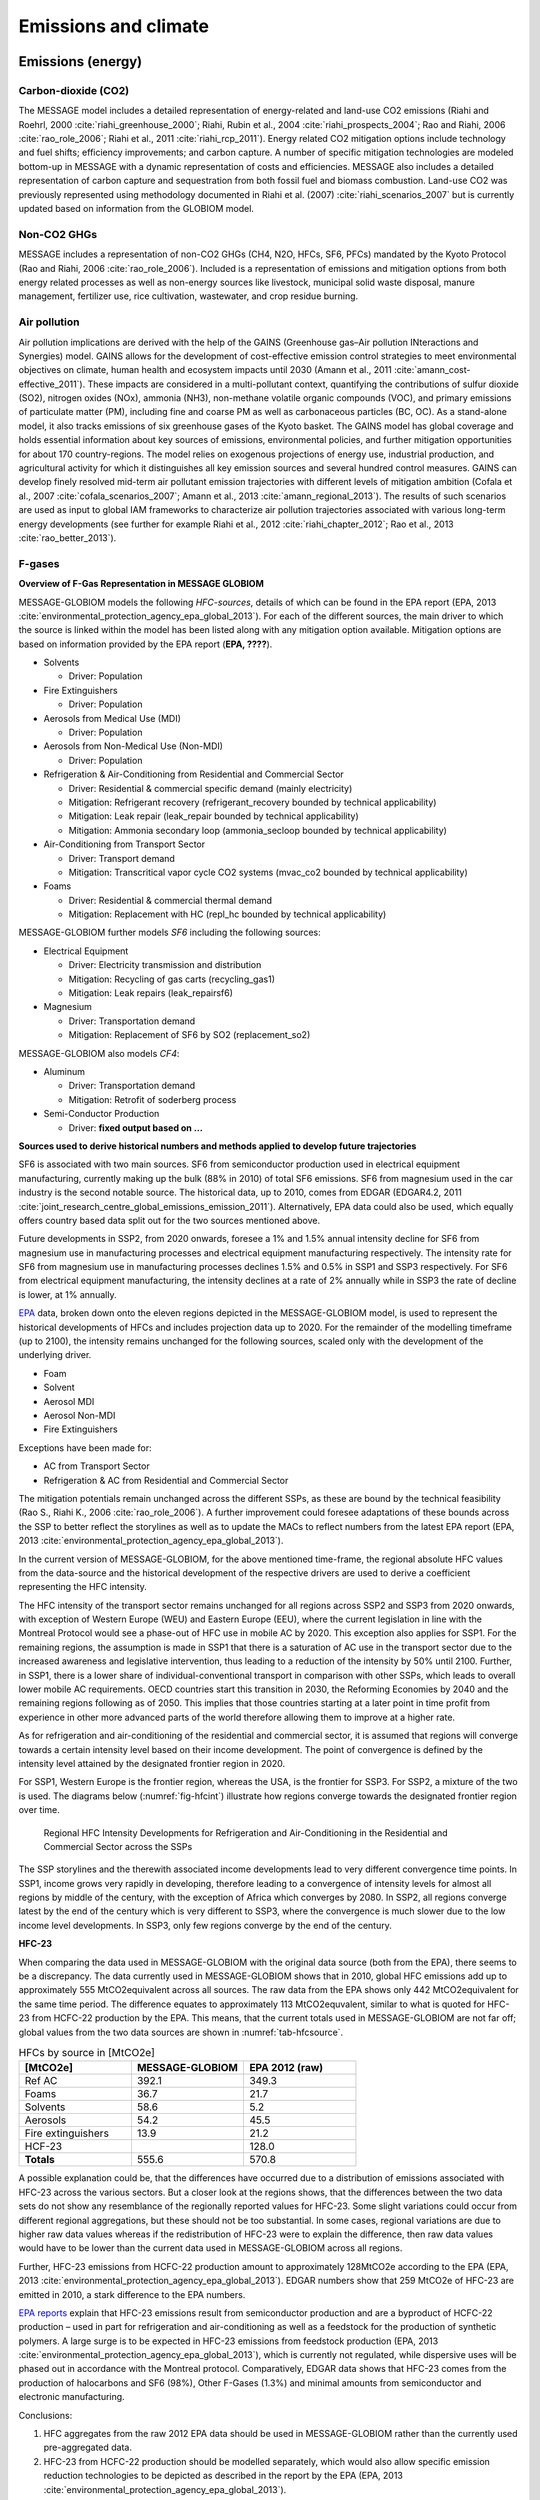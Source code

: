 Emissions and climate
======================

Emissions (energy)
------------------
Carbon-dioxide (CO2)
~~~~~~~~~~~~~~~~~~~~
The MESSAGE model includes a detailed representation of energy-related and land-use CO2 emissions (Riahi and Roehrl, 2000 :cite:`riahi_greenhouse_2000`; Riahi, Rubin et al., 2004 :cite:`riahi_prospects_2004`; Rao and Riahi, 2006 :cite:`rao_role_2006`; Riahi et al., 2011 :cite:`riahi_rcp_2011`). Energy related CO2 mitigation options include technology and fuel shifts; efficiency improvements; and carbon capture. A number of specific mitigation technologies are modeled bottom-up in MESSAGE with a dynamic representation of costs and efficiencies. MESSAGE also includes a detailed representation of carbon capture and sequestration from both fossil fuel and biomass combustion. Land-use CO2 was previously represented using methodology documented in Riahi et al. (2007) :cite:`riahi_scenarios_2007` but is currently updated based on information from the GLOBIOM model.

Non-CO2 GHGs
~~~~~~~~~~~~~~~~
MESSAGE includes a representation of non-CO2 GHGs (CH4, N2O, HFCs, SF6, PFCs) mandated by the Kyoto Protocol (Rao and Riahi, 2006 :cite:`rao_role_2006`). Included is a representation of emissions and mitigation options from both energy related processes as well as non-energy sources like livestock, municipal solid waste disposal, manure management, fertilizer use, rice cultivation, wastewater, and crop residue burning.

.. _gains:

Air pollution
~~~~~~~~~~~~~~
Air pollution implications are derived with the help of the GAINS (Greenhouse gas–Air pollution INteractions and Synergies) model. GAINS allows for the development of cost-effective emission control strategies to meet environmental objectives on climate, human health and ecosystem impacts until 2030 (Amann et al., 2011 :cite:`amann_cost-effective_2011`). These impacts are considered in a multi-pollutant context, quantifying the contributions of sulfur dioxide (SO2), nitrogen oxides (NOx), ammonia (NH3), non-methane volatile organic compounds (VOC), and primary emissions of particulate matter (PM), including fine and coarse PM as well as carbonaceous particles (BC, OC). As a stand-alone model, it also tracks emissions of six greenhouse gases of the Kyoto basket. The GAINS model has global coverage and holds essential information about key sources of emissions, environmental policies, and further mitigation opportunities for about 170 country-regions. The model relies on exogenous projections of energy use, industrial production, and agricultural activity for which it distinguishes all key emission sources and several hundred control measures. GAINS can develop finely resolved mid-term air pollutant emission trajectories with different levels of mitigation ambition (Cofala et al., 2007 :cite:`cofala_scenarios_2007`; Amann et al., 2013 :cite:`amann_regional_2013`). The results of such scenarios are used as input to global IAM frameworks to characterize air pollution trajectories associated with various long-term energy developments (see further for example Riahi et al., 2012 :cite:`riahi_chapter_2012`; Rao et al., 2013 :cite:`rao_better_2013`).

F-gases
~~~~~~~~~~~~~

**Overview of F-Gas Representation in MESSAGE GLOBIOM**

MESSAGE-GLOBIOM models the following *HFC-sources*, details of which can be found in the EPA report (EPA, 2013 :cite:`environmental_protection_agency_epa_global_2013`).  For each of the different sources, the main driver to which the source is linked within the model has been listed along with any mitigation option available. Mitigation options are based on information provided by the EPA report (**EPA, ????**).

* Solvents

  * Driver: Population
  
* Fire Extinguishers 

  * Driver: Population 
  
* Aerosols from Medical Use (MDI)

  * Driver: Population 
  
* Aerosols from Non-Medical Use (Non-MDI)

  * Driver: Population 
  
* Refrigeration & Air-Conditioning from Residential and Commercial Sector

  * Driver: Residential & commercial specific demand (mainly electricity)
  * Mitigation: Refrigerant recovery (refrigerant_recovery bounded by technical applicability)
  * Mitigation: Leak repair (leak_repair bounded by technical applicability)
  * Mitigation: Ammonia secondary loop (ammonia_secloop bounded by technical applicability)
  
* Air-Conditioning from Transport Sector 

  * Driver: Transport demand  
  * Mitigation: Transcritical vapor cycle CO2 systems (mvac_co2 bounded by technical applicability)
  
* Foams

  * Driver: Residential & commercial thermal demand
  * Mitigation: Replacement with HC (repl_hc bounded by technical applicability)

MESSAGE-GLOBIOM further models *SF6* including the following sources:

* Electrical Equipment

  * Driver: Electricity transmission and distribution
  * Mitigation: Recycling of gas carts (recycling_gas1)
  * Mitigation: Leak repairs (leak_repairsf6)
  
* Magnesium

  * Driver: Transportation demand
  * Mitigation: Replacement of SF6 by SO2 (replacement_so2)

MESSAGE-GLOBIOM also models *CF4*:

* Aluminum

  * Driver: Transportation demand
  * Mitigation: Retrofit of soderberg process
  
* Semi-Conductor Production

  * Driver: **fixed output based on …**

**Sources used to derive historical numbers and methods applied to develop future trajectories**

SF6 is associated with two main sources. SF6 from semiconductor production used in electrical equipment manufacturing, currently making up the bulk (88% in 2010) of total SF6 emissions. SF6 from magnesium used in the car industry is the second notable source.  The historical data, up to 2010, comes from EDGAR (EDGAR4.2, 2011 :cite:`joint_research_centre_global_emissions_emission_2011`). Alternatively, EPA data could also be used, which equally offers country based data split out for the two sources mentioned above. 

Future developments in SSP2, from 2020 onwards, foresee a 1% and 1.5% annual intensity decline for SF6 from magnesium use in manufacturing processes and electrical equipment manufacturing respectively. The intensity rate for SF6 from magnesium use in manufacturing processes declines 1.5% and 0.5% in SSP1 and SSP3 respectively. For SF6 from electrical equipment manufacturing, the intensity declines at a rate of 2% annually while in SSP3 the rate of decline is lower, at 1% annually.

`EPA <http://www.epa.gov/climatechange/EPAactivities/economics/nonco2projections.html>`_ data, broken down onto the eleven regions depicted in the MESSAGE-GLOBIOM model, is used to represent the historical developments of HFCs and includes projection data up to 2020.  For the remainder of the modelling timeframe (up to 2100), the intensity remains unchanged for the following sources, scaled only with the development of the underlying driver.

* Foam
* Solvent
* Aerosol MDI
* Aerosol Non-MDI
* Fire Extinguishers

Exceptions have been made for:

* AC from Transport Sector 
* Refrigeration & AC from Residential and Commercial Sector

The mitigation potentials remain unchanged across the different SSPs, as these are bound by the technical feasibility (Rao S., Riahi K., 2006 :cite:`rao_role_2006`).  A further improvement could foresee adaptations of these bounds across the SSP to better reflect the storylines as well as to update the MACs to reflect numbers from the latest EPA report (EPA, 2013 :cite:`environmental_protection_agency_epa_global_2013`).

In the current version of MESSAGE-GLOBIOM, for the above mentioned time-frame, the regional absolute HFC values from the data-source and the historical development of the respective drivers are used to derive a coefficient representing the HFC intensity.

The HFC intensity of the transport sector remains unchanged for all regions across SSP2 and SSP3 from 2020 onwards, with exception of Western Europe (WEU) and Eastern Europe (EEU), where the current legislation in line with the Montreal Protocol would see a phase-out of HFC use in mobile AC by 2020.  This exception also applies for SSP1.  For the remaining regions, the assumption is made in SSP1 that there is a saturation of AC use in the transport sector due to the increased awareness and legislative intervention, thus leading to a reduction of the intensity by 50% until 2100.  Further, in SSP1, there is a lower share of individual-conventional transport in comparison with other SSPs, which leads to overall lower mobile AC requirements. OECD countries start this transition in 2030, the Reforming Economies by 2040 and the remaining regions following as of 2050.  This implies that those countries starting at a later point in time profit from experience in other more advanced parts of the world therefore allowing them to improve at a higher rate.

As for refrigeration and air-conditioning of the residential and commercial sector, it is assumed that regions will converge towards a certain intensity level based on their income development.  The point of convergence is defined by the intensity level attained by the designated frontier region in 2020.

For SSP1, Western Europe is the frontier region, whereas the USA, is the frontier for SSP3.  For SSP2, a mixture of the two is used.  The diagrams below (:numref:`fig-hfcint`) illustrate how regions converge towards the designated frontier region over time.

.. _fig-hfcint:
.. figure:: /_static/regional_HFC_intensity.png

   Regional HFC Intensity Developments for Refrigeration and Air-Conditioning in the Residential and Commercial Sector across the SSPs 
The SSP storylines and the therewith associated income developments lead to very different convergence time points. In SSP1, income grows very rapidly in developing, therefore leading to a convergence of intensity levels for almost all regions by middle of the century, with the exception of Africa which converges by 2080. In SSP2, all regions converge latest by the end of the century which is very different to SSP3, where the convergence is much slower due to the low income level developments. In SSP3, only few regions converge by the end of the century.

**HFC-23**

When comparing the data used in MESSAGE-GLOBIOM with the original data source (both from the EPA), there seems to be a discrepancy. The data currently used in MESSAGE-GLOBIOM shows that in 2010, global HFC emissions add up to approximately 555 MtCO2equivalent across all sources. The raw data from the EPA shows only 442 MtCO2equivalent for the same time period. The difference equates to approximately 113 MtCO2equvalent, similar to what is quoted for HFC-23 from HCFC-22 production by the EPA.  This means, that the current totals used in MESSAGE-GLOBIOM are not far off; global values from the two data sources are shown in :numref:`tab-hfcsource`.

.. _tab-hfcsource:
.. list-table:: HFCs by source in [MtCO2e]
   :widths: 26 26 26
   :header-rows: 1

   * - [MtCO2e]
     - MESSAGE-GLOBIOM
     - EPA 2012 (raw)
   * - Ref AC
     - 392.1
     - 349.3
   * - Foams
     - 36.7
     - 21.7
   * - Solvents
     - 58.6
     - 5.2
   * - Aerosols
     - 54.2
     - 45.5
   * - Fire extinguishers
     - 13.9
     - 21.2
   * - HCF-23
     - 
     - 128.0
   * - **Totals**
     - 555.6
     - 570.8

A possible explanation could be, that the differences have occurred due to a distribution of emissions associated with HFC-23 across the various sectors.  But a closer look at the regions shows, that the differences between the two data sets do not show any resemblance of the regionally reported values for HFC-23.  Some slight variations could occur from different regional aggregations, but these should not be too substantial.  In some cases, regional variations are due to higher raw data values whereas if the redistribution of HFC-23 were to explain the difference, then raw data values would have to be lower than the current data used in MESSAGE-GLOBIOM across all regions.

Further, HFC-23 emissions from HCFC-22 production amount to approximately 128MtCO2e according to the EPA (EPA, 2013 :cite:`environmental_protection_agency_epa_global_2013`).  EDGAR numbers show that 259 MtCO2e of HFC-23 are emitted in 2010, a stark difference to the EPA numbers.

`EPA reports <http://www.epa.gov/methane/pdfs/fulldocumentofdeveloped.pdf>`_ explain that HFC-23 emissions result from semiconductor production and are a byproduct of HCFC-22 production – used in part for refrigeration and air-conditioning as well as a feedstock for the production of synthetic polymers.  A large surge is to be expected in HFC-23 emissions from feedstock production (EPA, 2013 :cite:`environmental_protection_agency_epa_global_2013`), which is currently not regulated, while dispersive uses will be phased out in accordance with the Montreal protocol.  Comparatively, EDGAR data shows that HFC-23 comes from the production of halocarbons and SF6 (98%), Other F-Gases (1.3%) and minimal amounts from semiconductor and electronic manufacturing.  

Conclusions:

1.	HFC aggregates from the raw 2012 EPA data should be used in MESSAGE-GLOBIOM rather than the currently used pre-aggregated data.
2.	HFC-23 from HCFC-22 production should be modelled separately, which would also allow specific emission reduction technologies to be depicted as described in the report by the EPA (EPA, 2013 :cite:`environmental_protection_agency_epa_global_2013`).

Similar to HFC-23, EPA data also breaks out HFCs from semiconductor manufacturing, a category which is currently neglected in MESSAGE-GLOBIOM, not being such a significant contributor towards total HFCs, but which could be easily integrated analogue to SF6 from semiconductor production.

**Distribution of HFCs onto HFC compound Groups**

For reporting purposes, but more importantly for use in calculating the climate impacts (MAGICC6), developments of the different HFC compounds are required.  Ideally, CF4, C2F6, C6F14, HFC23, HFC32, HFC43-10, HFC125, HFC134a, HFC143a, HFC227ea, HFC245fa and SF6 are to be reported directly into the MAGICC input file (GAS.SCEN).  MESSAGE-GLOBIOM models F-gas developments, with the exception of SF6 and CF4, in HFC-134aequivalent.  

From the literature, only few sources provide some orientation for deriving such a split.  Below is a table (:numref:`fig-hfcsec`) which summarizes how many of the four available sources agree on which compound comes from the different sectors.  Although EDGAR seems to be an obvious first choice to derive this split, due to the level of regional details included in their historical data on the different HFC compounds, a split of sources is only available for HFC-134a and HFC-23.  Sources included below are therefore limited to Ashford et. al, 2004, Velders et. al, 2009, UNEP Ozone Secretariat, 2015, Harnisch et. al, 2009, whereby not each of these include details for all sectors/compounds and only in a few cases are actual distributions in the form of shares (%) detailed.

Based on the above sources, :numref:`fig-hfcshare` shows available shares suggested by the various data sources.  An “X” marks where no further details are available and where assumptions need to be made.

Finally, :numref:`fig-hfcglob` is an attempt to use the available information, with assumptions made where no data on the split is available, to allocate the total HFCs per sector onto the different compounds.  The resulting sums for the individual compounds have been compared to other data sets.


.. _fig-hfcsec:
.. figure:: /_static/Sources_HFC.png

   Sources indicating which HFC compound results from which sector/activity

.. _fig-hfcshare:
.. figure:: /_static/Shares_HFC.png

   Available shares (ranges) for HFC compound distribution/activity per sector

.. _fig-hfcglob:
.. figure:: /_static/global_HFC.png

   Assumed shares and globally resulting HFC compound distribution *For comparability, totals do not include HFC-23

Climate
------------
The response of the carbon-cycle and climate to anthropogenic climate drivers is modelled with the MAGICC model (Model for the Assessment of Greenhouse-gas Induced Climate Change). MAGICC is a reduced-complexity coupled global climate and carbon cycle model which calculates projections for atmospheric concentrations of GHGs and other atmospheric climate drivers like air pollutants, together with consistent projections of radiative forcing, global annual-mean surface air temperature, and ocean-heat uptake (Meinshausen et al., 2011a :cite:`meinshausen_emulating_2011`). MAGICC is an upwelling-diffusion, energy-balance model, which produces outputs for global- and hemispheric-mean temperature. Here, MAGICC is used in a deterministic setup (Meinshausen et al., 2011b :cite:`meinshausen_rcp_2011`), but also a probabilistic setup (Meinshausen et al., 2009 :cite:`meinshausen_greenhouse-gas_2009`) has been used earlier with the IIASA IAM framework (Rogelj et al., 2013a :cite:`rogelj_2020_2013`; Rogelj et al., 2013b :cite:`rogelj_probabilistic_2013`; Rogelj et al., 2015 :cite:`rogelj_mitigation_2015`). Climate feedbacks on the global carbon cycle are accounted for through the interactive coupling of the climate model and a range of gas-cycle models.
